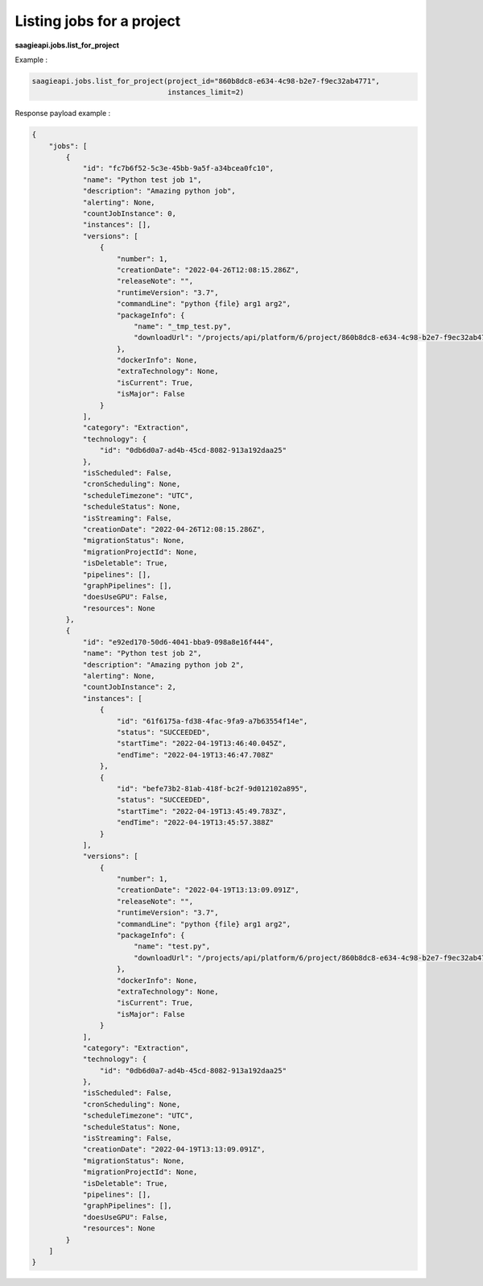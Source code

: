 Listing jobs for a project
-------------

**saagieapi.jobs.list_for_project**

Example :

.. code:: python

   saagieapi.jobs.list_for_project(project_id="860b8dc8-e634-4c98-b2e7-f9ec32ab4771",
                                   instances_limit=2)

Response payload example :

.. code:: python

   {
       "jobs": [
           {
               "id": "fc7b6f52-5c3e-45bb-9a5f-a34bcea0fc10",
               "name": "Python test job 1",
               "description": "Amazing python job",
               "alerting": None,
               "countJobInstance": 0,
               "instances": [],
               "versions": [
                   {
                       "number": 1,
                       "creationDate": "2022-04-26T12:08:15.286Z",
                       "releaseNote": "",
                       "runtimeVersion": "3.7",
                       "commandLine": "python {file} arg1 arg2",
                       "packageInfo": {
                           "name": "_tmp_test.py",
                           "downloadUrl": "/projects/api/platform/6/project/860b8dc8-e634-4c98-b2e7-f9ec32ab4771/job/fc7b6f52-5c3e-45bb-9a5f-a34bcea0fc10/version/1/artifact/_tmp_test.py"
                       },
                       "dockerInfo": None,
                       "extraTechnology": None,
                       "isCurrent": True,
                       "isMajor": False
                   }
               ],
               "category": "Extraction",
               "technology": {
                   "id": "0db6d0a7-ad4b-45cd-8082-913a192daa25"
               },
               "isScheduled": False,
               "cronScheduling": None,
               "scheduleTimezone": "UTC",
               "scheduleStatus": None,
               "isStreaming": False,
               "creationDate": "2022-04-26T12:08:15.286Z",
               "migrationStatus": None,
               "migrationProjectId": None,
               "isDeletable": True,
               "pipelines": [],
               "graphPipelines": [],
               "doesUseGPU": False,
               "resources": None
           },
           {
               "id": "e92ed170-50d6-4041-bba9-098a8e16f444",
               "name": "Python test job 2",
               "description": "Amazing python job 2",
               "alerting": None,
               "countJobInstance": 2,
               "instances": [
                   {
                       "id": "61f6175a-fd38-4fac-9fa9-a7b63554f14e",
                       "status": "SUCCEEDED",
                       "startTime": "2022-04-19T13:46:40.045Z",
                       "endTime": "2022-04-19T13:46:47.708Z"
                   },
                   {
                       "id": "befe73b2-81ab-418f-bc2f-9d012102a895",
                       "status": "SUCCEEDED",
                       "startTime": "2022-04-19T13:45:49.783Z",
                       "endTime": "2022-04-19T13:45:57.388Z"
                   }
               ],
               "versions": [
                   {
                       "number": 1,
                       "creationDate": "2022-04-19T13:13:09.091Z",
                       "releaseNote": "",
                       "runtimeVersion": "3.7",
                       "commandLine": "python {file} arg1 arg2",
                       "packageInfo": {
                           "name": "test.py",
                           "downloadUrl": "/projects/api/platform/6/project/860b8dc8-e634-4c98-b2e7-f9ec32ab4771/job/e92ed170-50d6-4041-bba9-098a8e16f444/version/1/artifact/test.py"
                       },
                       "dockerInfo": None,
                       "extraTechnology": None,
                       "isCurrent": True,
                       "isMajor": False
                   }
               ],
               "category": "Extraction",
               "technology": {
                   "id": "0db6d0a7-ad4b-45cd-8082-913a192daa25"
               },
               "isScheduled": False,
               "cronScheduling": None,
               "scheduleTimezone": "UTC",
               "scheduleStatus": None,
               "isStreaming": False,
               "creationDate": "2022-04-19T13:13:09.091Z",
               "migrationStatus": None,
               "migrationProjectId": None,
               "isDeletable": True,
               "pipelines": [],
               "graphPipelines": [],
               "doesUseGPU": False,
               "resources": None
           }
       ]
   }

